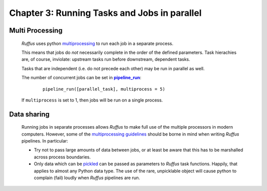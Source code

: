 .. _manual_2nd_chapter:
.. |task| replace:: **task**
.. _task: ../../glossary.html#term-task
.. |job| replace:: **job**
.. _job: ../../glossary.html#term-job
.. |decorator| replace:: **decorator**
.. _decorator: ../../glossary.html#term-decorator
.. |pipeline_run| replace:: **pipeline_run**
.. _pipeline_run: ../../pipeline_functions.html#pipeline_run


###################################################################
Chapter 3: Running Tasks and Jobs in parallel
###################################################################
.. hlist::
   * :ref:`Manual overview <manual>` 

=====================
Multi Processing
=====================

    *Ruffus* uses python `multiprocessing <http://docs.python.org/library/multiprocessing.html>`_ to run
    each job in a separate process.
    
    This means that jobs do *not* necessarily complete in the order of the defined parameters.
    Task hierachies are, of course, inviolate: upstream tasks run before downstream, dependent tasks.
    
    Tasks that are independent (i.e. do not precede each other) may be run in parallel as well.
    
    The number of concurrent jobs can be set in |pipeline_run|_:

        ::
        
            pipeline_run([parallel_task], multiprocess = 5)
        
        
    If ``multiprocess`` is set to 1, then jobs will be run on a single process.

    
=====================
Data sharing
=====================
    
    Running jobs in separate processes allows *Ruffus* to make full use of the multiple
    processors in modern computers. However, some of the 
    `multiprocessing guidelines <http://docs.python.org/library/multiprocessing.html#multiprocessing-programming>`_
    should be borne in mind when writing *Ruffus* pipelines. In particular:
    
    * Try not to pass large amounts of data between jobs, or at least be aware that this has to be marshalled
      across process boundaries.
      
    * Only data which can be `pickled <http://docs.python.org/library/pickle.html>`_ can be passed as 
      parameters to *Ruffus* task functions. Happily, that applies to almost any Python data type.
      The use of the rare, unpicklable object will cause python to complain (fail) loudly when *Ruffus* pipelines
      are run.
      


